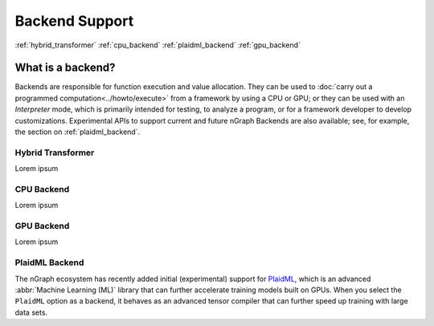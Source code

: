 .. backend-support/index.rst


###############
Backend Support 
###############


:ref:`hybrid_transformer`
:ref:`cpu_backend`
:ref:`plaidml_backend`
:ref:`gpu_backend`




What is a backend?
------------------

Backends are responsible for function execution and value allocation. They 
can be used to :doc:`carry out a programmed computation<../howto/execute>`
from a framework by using a CPU or GPU; or they can be used with an *Interpreter* 
mode, which is primarily intended for testing, to analyze a program, or for a 
framework developer to develop customizations. Experimental APIs to support 
current and future nGraph Backends are also available; see, for example, the 
section on :ref:`plaidml_backend`.



.. _hybrid_transformer:

Hybrid Transformer
==================

Lorem ipsum


.. _cpu_backend:

CPU Backend
===========

Lorem ipsum


.. _gpu_backend:

GPU Backend
===========

Lorem ipsum


.. _plaidml_backend:

PlaidML Backend
===============

The nGraph ecosystem has recently added initial (experimental) support for `PlaidML`_,
which is an advanced :abbr:`Machine Learning (ML)` library that can further
accelerate training models built on GPUs. When you select the ``PlaidML`` option
as a backend, it behaves as an advanced tensor compiler that can further speed up
training with large data sets.

.. _PlaidML: https://github.com/plaidml
